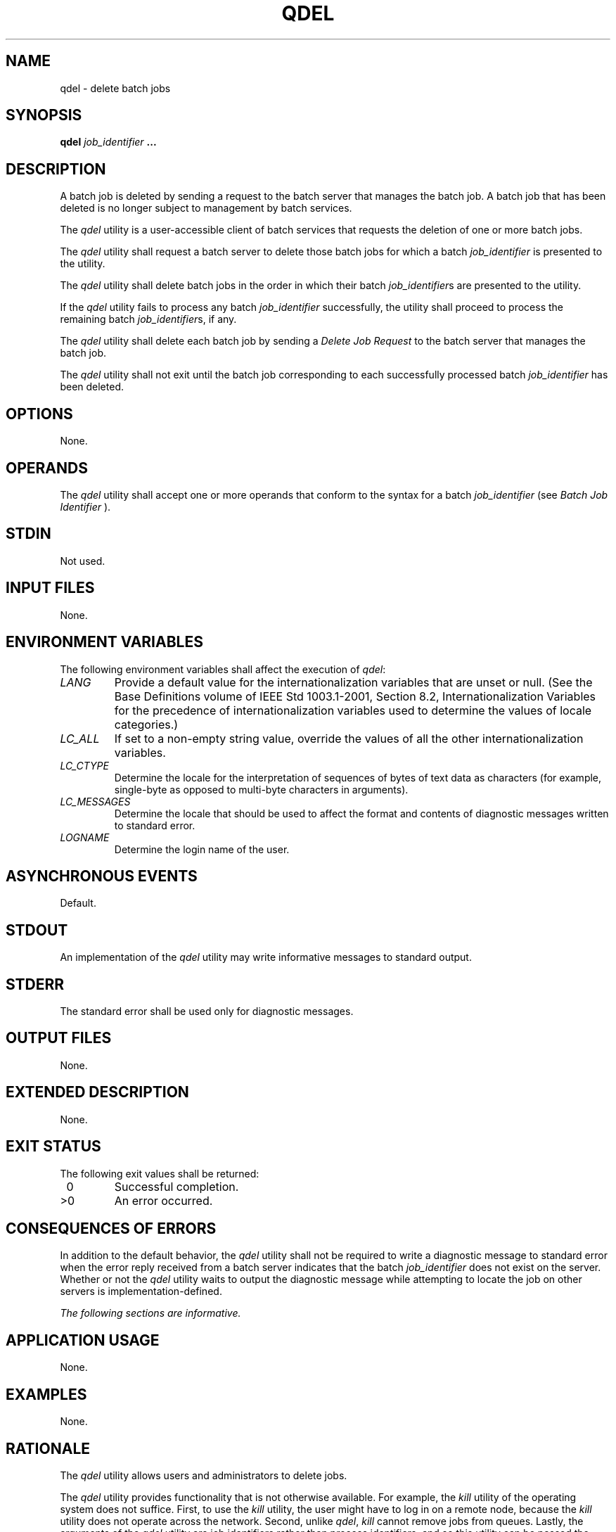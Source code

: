 .\" Copyright (c) 2001-2003 The Open Group, All Rights Reserved 
.TH "QDEL" 1 2003 "IEEE/The Open Group" "POSIX Programmer's Manual"
.\" qdel 
.SH NAME
qdel \- delete batch jobs
.SH SYNOPSIS
.LP
\fBqdel\fP \fIjob_identifier\fP \fB... \fP
.SH DESCRIPTION
.LP
A batch job is deleted by sending a request to the batch server that
manages the batch job. A batch job that has been deleted is
no longer subject to management by batch services.
.LP
The \fIqdel\fP utility is a user-accessible client of batch services
that requests the deletion of one or more batch jobs.
.LP
The \fIqdel\fP utility shall request a batch server to delete those
batch jobs for which a batch \fIjob_identifier\fP is
presented to the utility.
.LP
The \fIqdel\fP utility shall delete batch jobs in the order in which
their batch \fIjob_identifier\fPs are presented to the
utility.
.LP
If the \fIqdel\fP utility fails to process any batch \fIjob_identifier\fP
successfully, the utility shall proceed to process
the remaining batch \fIjob_identifier\fPs, if any.
.LP
The \fIqdel\fP utility shall delete each batch job by sending a \fIDelete
Job Request\fP to the batch server that manages the
batch job.
.LP
The \fIqdel\fP utility shall not exit until the batch job corresponding
to each successfully processed batch
\fIjob_identifier\fP has been deleted.
.SH OPTIONS
.LP
None.
.SH OPERANDS
.LP
The \fIqdel\fP utility shall accept one or more operands that conform
to the syntax for a batch \fIjob_identifier\fP (see \fIBatch Job Identifier\fP
).
.SH STDIN
.LP
Not used.
.SH INPUT FILES
.LP
None.
.SH ENVIRONMENT VARIABLES
.LP
The following environment variables shall affect the execution of
\fIqdel\fP:
.TP 7
\fILANG\fP
Provide a default value for the internationalization variables that
are unset or null. (See the Base Definitions volume of
IEEE\ Std\ 1003.1-2001, Section 8.2, Internationalization Variables
for
the precedence of internationalization variables used to determine
the values of locale categories.)
.TP 7
\fILC_ALL\fP
If set to a non-empty string value, override the values of all the
other internationalization variables.
.TP 7
\fILC_CTYPE\fP
Determine the locale for the interpretation of sequences of bytes
of text data as characters (for example, single-byte as
opposed to multi-byte characters in arguments).
.TP 7
\fILC_MESSAGES\fP
Determine the locale that should be used to affect the format and
contents of diagnostic messages written to standard
error.
.TP 7
\fILOGNAME\fP
Determine the login name of the user.
.sp
.SH ASYNCHRONOUS EVENTS
.LP
Default.
.SH STDOUT
.LP
An implementation of the \fIqdel\fP utility may write informative
messages to standard output.
.SH STDERR
.LP
The standard error shall be used only for diagnostic messages.
.SH OUTPUT FILES
.LP
None.
.SH EXTENDED DESCRIPTION
.LP
None.
.SH EXIT STATUS
.LP
The following exit values shall be returned:
.TP 7
\ 0
Successful completion.
.TP 7
>0
An error occurred.
.sp
.SH CONSEQUENCES OF ERRORS
.LP
In addition to the default behavior, the \fIqdel\fP utility shall
not be required to write a diagnostic message to standard
error when the error reply received from a batch server indicates
that the batch \fIjob_identifier\fP does not exist on the
server. Whether or not the \fIqdel\fP utility waits to output the
diagnostic message while attempting to locate the job on other
servers is implementation-defined.
.LP
\fIThe following sections are informative.\fP
.SH APPLICATION USAGE
.LP
None.
.SH EXAMPLES
.LP
None.
.SH RATIONALE
.LP
The \fIqdel\fP utility allows users and administrators to delete jobs.
.LP
The \fIqdel\fP utility provides functionality that is not otherwise
available. For example, the \fIkill\fP utility of the operating system
does not suffice. First, to use the \fIkill\fP utility, the user might
have to log in on a remote node, because the \fIkill\fP utility does
not operate across the network. Second, unlike \fIqdel\fP, \fIkill\fP
cannot remove jobs from queues. Lastly, the arguments of the \fIqdel\fP
utility are job
identifiers rather than process identifiers, and so this utility can
be passed the output of the \fIqselect\fP utility, thus providing
users with a means of deleting a list of jobs.
.LP
Because a set of jobs can be selected using the \fIqselect\fP utility,
the \fIqdel\fP
utility has not been complicated with options that provide for selection
of jobs. Instead, the batch jobs to be deleted are
identified individually by their job identifiers.
.LP
Historically, the \fIqdel\fP utility has been a component of NQS,
the existing practice on which it is based. However, the
\fIqdel\fP utility defined in this volume of IEEE\ Std\ 1003.1-2001
does not provide an option for specifying a signal
number to send to the batch job prior to the killing of the process;
that capability has been subsumed by the \fIqsig\fP utility.
.LP
A discussion was held about the delays of networking and the possibility
that the batch server may never respond, due to a down
router, down batch server, or other network mishap. The DESCRIPTION
records this under the words "fails to process any job
identifier". In the broad sense, the network problem is also an error,
which causes the failure to process the batch job
identifier.
.SH FUTURE DIRECTIONS
.LP
None.
.SH SEE ALSO
.LP
\fIBatch Environment Services\fP, \fIkill\fP(), \fIqselect\fP,
\fIqsig\fP
.SH COPYRIGHT
Portions of this text are reprinted and reproduced in electronic form
from IEEE Std 1003.1, 2003 Edition, Standard for Information Technology
-- Portable Operating System Interface (POSIX), The Open Group Base
Specifications Issue 6, Copyright (C) 2001-2003 by the Institute of
Electrical and Electronics Engineers, Inc and The Open Group. In the
event of any discrepancy between this version and the original IEEE and
The Open Group Standard, the original IEEE and The Open Group Standard
is the referee document. The original Standard can be obtained online at
http://www.opengroup.org/unix/online.html .
